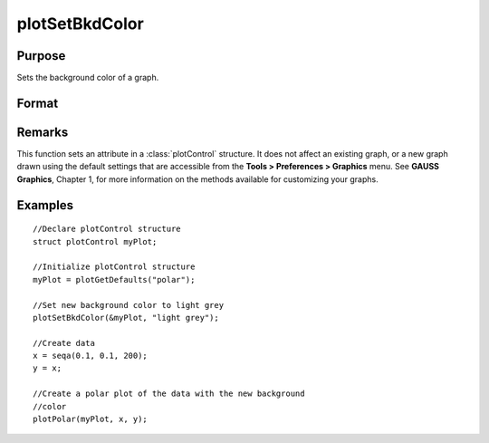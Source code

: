 
plotSetBkdColor
==============================================

Purpose
----------------
Sets the background color of a graph.

Format
----------------
.. function:: plotSetBkdColor(&myPlot, color)

    :param &myPlot: A :class:`plotControl` structure pointer.
    :type &myPlot: struct pointer

    :param color: name or rgb value of the new color.
    :type color: string

Remarks
-------

This function sets an attribute in a :class:`plotControl` structure. It does not
affect an existing graph, or a new graph drawn using the default
settings that are accessible from the **Tools > Preferences > Graphics**
menu. See **GAUSS Graphics**, Chapter 1, for more information on the
methods available for customizing your graphs.

Examples
----------------

::

    //Declare plotControl structure            
    struct plotControl myPlot;
    
    //Initialize plotControl structure
    myPlot = plotGetDefaults("polar");
    
    //Set new background color to light grey
    plotSetBkdColor(&myPlot, "light grey");
    
    //Create data
    x = seqa(0.1, 0.1, 200);
    y = x;
    
    //Create a polar plot of the data with the new background
    //color
    plotPolar(myPlot, x, y);

.. seealso:: Functions :func:`plotGetDefaults`, :func:`plotSetLineColor`, :func:`plotSetLineSymbol`

